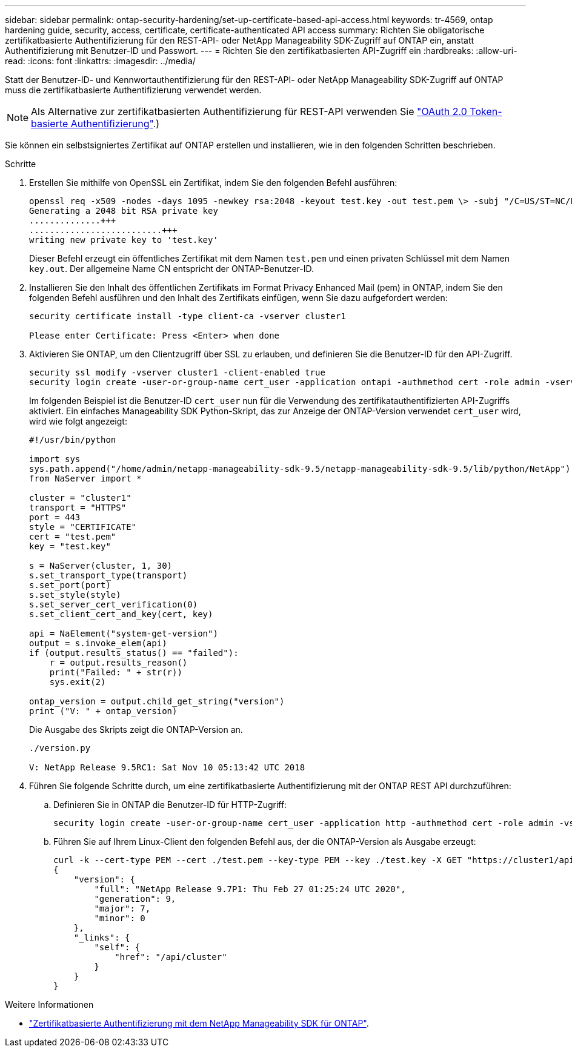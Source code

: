---
sidebar: sidebar 
permalink: ontap-security-hardening/set-up-certificate-based-api-access.html 
keywords: tr-4569, ontap hardening guide, security, access, certificate, certificate-authenticated API access 
summary: Richten Sie obligatorische zertifikatbasierte Authentifizierung für den REST-API- oder NetApp Manageability SDK-Zugriff auf ONTAP ein, anstatt Authentifizierung mit Benutzer-ID und Passwort. 
---
= Richten Sie den zertifikatbasierten API-Zugriff ein
:hardbreaks:
:allow-uri-read: 
:icons: font
:linkattrs: 
:imagesdir: ../media/


[role="lead"]
Statt der Benutzer-ID- und Kennwortauthentifizierung für den REST-API- oder NetApp Manageability SDK-Zugriff auf ONTAP muss die zertifikatbasierte Authentifizierung verwendet werden.


NOTE: Als Alternative zur zertifikatbasierten Authentifizierung für REST-API verwenden Sie link:../ontap-security-hardening/oauth20-token-based-auth-for-rest-api.html["OAuth 2.0 Token-basierte Authentifizierung"].)

Sie können ein selbstsigniertes Zertifikat auf ONTAP erstellen und installieren, wie in den folgenden Schritten beschrieben.

.Schritte
. Erstellen Sie mithilfe von OpenSSL ein Zertifikat, indem Sie den folgenden Befehl ausführen:
+
[listing]
----
openssl req -x509 -nodes -days 1095 -newkey rsa:2048 -keyout test.key -out test.pem \> -subj "/C=US/ST=NC/L=RTP/O=NetApp/CN=cert_user"
Generating a 2048 bit RSA private key
..............+++
..........................+++
writing new private key to 'test.key'
----
+
Dieser Befehl erzeugt ein öffentliches Zertifikat mit dem Namen `test.pem` und einen privaten Schlüssel mit dem Namen `key.out`. Der allgemeine Name CN entspricht der ONTAP-Benutzer-ID.

. Installieren Sie den Inhalt des öffentlichen Zertifikats im Format Privacy Enhanced Mail (pem) in ONTAP, indem Sie den folgenden Befehl ausführen und den Inhalt des Zertifikats einfügen, wenn Sie dazu aufgefordert werden:
+
[listing]
----
security certificate install -type client-ca -vserver cluster1

Please enter Certificate: Press <Enter> when done
----
. Aktivieren Sie ONTAP, um den Clientzugriff über SSL zu erlauben, und definieren Sie die Benutzer-ID für den API-Zugriff.
+
[listing]
----
security ssl modify -vserver cluster1 -client-enabled true
security login create -user-or-group-name cert_user -application ontapi -authmethod cert -role admin -vserver cluster1
----
+
Im folgenden Beispiel ist die Benutzer-ID `cert_user` nun für die Verwendung des zertifikatauthentifizierten API-Zugriffs aktiviert. Ein einfaches Manageability SDK Python-Skript, das zur Anzeige der ONTAP-Version verwendet `cert_user` wird, wird wie folgt angezeigt:

+
[listing]
----
#!/usr/bin/python

import sys
sys.path.append("/home/admin/netapp-manageability-sdk-9.5/netapp-manageability-sdk-9.5/lib/python/NetApp")
from NaServer import *

cluster = "cluster1"
transport = "HTTPS"
port = 443
style = "CERTIFICATE"
cert = "test.pem"
key = "test.key"

s = NaServer(cluster, 1, 30)
s.set_transport_type(transport)
s.set_port(port)
s.set_style(style)
s.set_server_cert_verification(0)
s.set_client_cert_and_key(cert, key)

api = NaElement("system-get-version")
output = s.invoke_elem(api)
if (output.results_status() == "failed"):
    r = output.results_reason()
    print("Failed: " + str(r))
    sys.exit(2)

ontap_version = output.child_get_string("version")
print ("V: " + ontap_version)
----
+
Die Ausgabe des Skripts zeigt die ONTAP-Version an.

+
[listing]
----
./version.py

V: NetApp Release 9.5RC1: Sat Nov 10 05:13:42 UTC 2018
----
. Führen Sie folgende Schritte durch, um eine zertifikatbasierte Authentifizierung mit der ONTAP REST API durchzuführen:
+
.. Definieren Sie in ONTAP die Benutzer-ID für HTTP-Zugriff:
+
[listing]
----
security login create -user-or-group-name cert_user -application http -authmethod cert -role admin -vserver cluster1
----
.. Führen Sie auf Ihrem Linux-Client den folgenden Befehl aus, der die ONTAP-Version als Ausgabe erzeugt:
+
[listing]
----
curl -k --cert-type PEM --cert ./test.pem --key-type PEM --key ./test.key -X GET "https://cluster1/api/cluster?fields=version"
{
    "version": {
        "full": "NetApp Release 9.7P1: Thu Feb 27 01:25:24 UTC 2020",
        "generation": 9,
        "major": 7,
        "minor": 0
    },
    "_links": {
        "self": {
            "href": "/api/cluster"
        }
    }
}
----




.Weitere Informationen
* link:https://netapp.io/2016/11/08/certificate-based-authentication-netapp-manageability-sdk-ontap/["Zertifikatbasierte Authentifizierung mit dem NetApp Manageability SDK für ONTAP"^].

